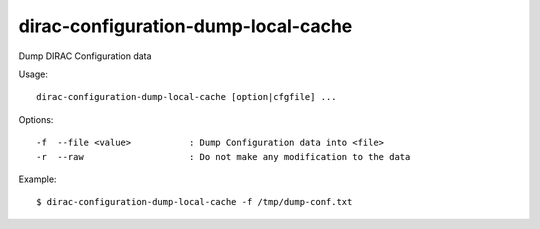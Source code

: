 .. _admin_dirac-configuration-dump-local-cache:

====================================
dirac-configuration-dump-local-cache
====================================

Dump DIRAC Configuration data

Usage::

  dirac-configuration-dump-local-cache [option|cfgfile] ...

Options::

  -f  --file <value>           : Dump Configuration data into <file>
  -r  --raw                    : Do not make any modification to the data

Example::

  $ dirac-configuration-dump-local-cache -f /tmp/dump-conf.txt
